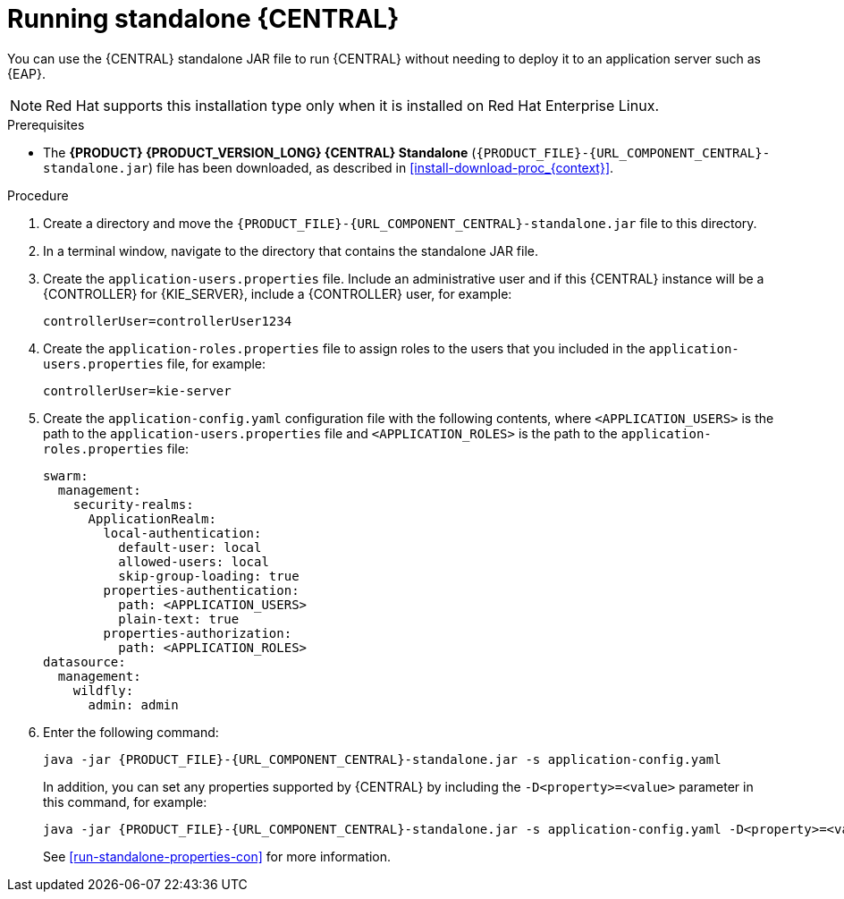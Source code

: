 [id='run-dc-standalone-proc']
= Running standalone {CENTRAL}

You can use the {CENTRAL} standalone JAR file to run {CENTRAL} without needing to deploy it to an application server such as {EAP}.
[NOTE]
====
Red Hat supports this installation type only when it is installed on Red Hat Enterprise Linux.
====

.Prerequisites
* The *{PRODUCT} {PRODUCT_VERSION_LONG} {CENTRAL} Standalone* (`{PRODUCT_FILE}-{URL_COMPONENT_CENTRAL}-standalone.jar`) file has been downloaded, as described in <<install-download-proc_{context}>>.

.Procedure

. Create a directory and move the `{PRODUCT_FILE}-{URL_COMPONENT_CENTRAL}-standalone.jar` file to this directory.
. In a terminal window, navigate to the directory that contains the standalone JAR file.
. Create the `application-users.properties` file. Include an administrative user and if this {CENTRAL} instance will be a {CONTROLLER} for {KIE_SERVER}, include a {CONTROLLER} user, for example:
+
[source]
----
ifdef::PAM[]
rhpamAdmin=password1
endif::PAM[]
ifdef::DM[]
rhdmAdmin=password1
endif::DM[]
controllerUser=controllerUser1234
----
+
. Create the `application-roles.properties` file to assign roles to the users that you included in the `application-users.properties` file, for example:
+
[source]
----
ifdef::PAM[]
rhpamAdmin=admin
endif::PAM[]
ifdef::DM[]
rhdmAdmin=admin
endif::DM[]
controllerUser=kie-server
----
+
//For more information, see <<dm-roles-con>>.
. Create the `application-config.yaml` configuration file with the following contents, where `<APPLICATION_USERS>` is the path to the `application-users.properties` file and `<APPLICATION_ROLES>` is the path to the `application-roles.properties` file:
+
[source,subs="attributes+"]
----
swarm:
ifdef::PAM[]
  security:
    security-domains:
      other:
        classic-authentication:
          login-modules:
            myloginmodule:
              code: org.kie.security.jaas.KieLoginModule
              flag: optional
              module: deployment.{URL_COMPONENT_CENTRAL}-webapp.war
endif::[]
  management:
    security-realms:
      ApplicationRealm:
        local-authentication:
          default-user: local
          allowed-users: local
          skip-group-loading: true
        properties-authentication:
          path: <APPLICATION_USERS>
          plain-text: true
        properties-authorization:
          path: <APPLICATION_ROLES>
datasource:
  management:
    wildfly:
      admin: admin
----
. Enter the following command:
+
[source,subs="attributes+"]
----
java -jar {PRODUCT_FILE}-{URL_COMPONENT_CENTRAL}-standalone.jar -s application-config.yaml
----
+
In addition, you can set any properties supported by {CENTRAL} by including the `-D<property>=<value>` parameter in this command, for example:
+
[source,subs="attributes+"]
----
java -jar {PRODUCT_FILE}-{URL_COMPONENT_CENTRAL}-standalone.jar -s application-config.yaml -D<property>=<value> -D<property>=<value>
----
+
//For example:
//* To run {CENTRAL} and connect to {KIE_SERVER} as the user `controllerUser`, enter:
//+
//[source]
//----
//java -jar {PRODUCT_FILE}-{URL_COMPONENT_CENTRAL}-standalone.jar \
// -s application-config.yaml \
// -Dorg.kie.server.user=controllerUser
// -Dorg.kie.server.pwd=controllerUser1234
//----
//+
//Doing this enables you to deploy containers to {KIE_SERVER}.
See <<run-standalone-properties-con>> for more information.
